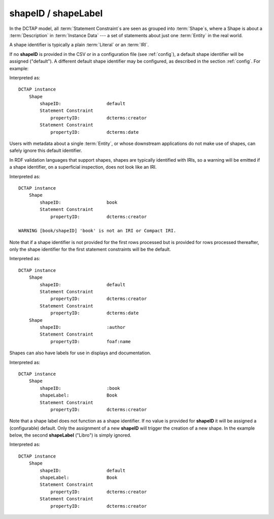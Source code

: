 .. _elem_shapeID:

shapeID / shapeLabel
^^^^^^^^^^^^^^^^^^^^

In the DCTAP model, all :term:`Statement Constraint`\s are seen as grouped into :term:`Shape`\s, where a Shape is about a :term:`Description` in :term:`Instance Data` --- a set of statements about just one :term:`Entity` in the real world.

A shape identifier is typically a plain :term:`Literal` or an :term:`IRI`.

If no **shapeID** is provided in the CSV or in a configuration file (see :ref:`config`), a default shape identifier will be assigned ("default"). A different default shape identifier may be configured, as described in the section :ref:`config`. For example:

.. csv-table::
   :file: shapeID.csv
   :header-rows: 1

Interpreted as::

    DCTAP instance
        Shape
            shapeID:                 default
            Statement Constraint
                propertyID:          dcterms:creator
            Statement Constraint
                propertyID:          dcterms:date

Users with metadata about a single :term:`Entity`, or whose downstream applications do not make use of shapes, can safely ignore this default identifier.

In RDF validation languages that support shapes, shapes are typically identified with IRIs, so a warning will be emitted if a shape identifier, on a superficial inspection, does not look like an IRI.

.. csv-table::
   :file: shapeID_non_iri.csv
   :header-rows: 1

Interpreted as::

    DCTAP instance
        Shape
            shapeID:                 book
            Statement Constraint
                propertyID:          dcterms:creator

    WARNING [book/shapeID] 'book' is not an IRI or Compact IRI.

Note that if a shape identifier is not provided for the first rows processed but is provided for rows processed thereafter, only the shape identifier for the first statement constraints will be the default.

.. csv-table::
   :file: shapeID_default_then_named.csv
   :header-rows: 1

Interpreted as::

    DCTAP instance
        Shape
            shapeID:                 default
            Statement Constraint
                propertyID:          dcterms:creator
            Statement Constraint
                propertyID:          dcterms:date
        Shape
            shapeID:                 :author
            Statement Constraint
                propertyID:          foaf:name

Shapes can also have labels for use in displays and documentation.

.. csv-table:: 
   :file: shapeLabel.csv
   :header-rows: 1

Interpreted as::

    DCTAP instance
        Shape
            shapeID:                 :book
            shapeLabel:              Book
            Statement Constraint
                propertyID:          dcterms:creator

Note that a shape label does not function as a shape identifier. If no value is provided for **shapeID** it will be assigned a (configurable) default. Only the assignment of a new **shapeID** will trigger the creation of a new shape. In the example below, the second **shapeLabel** ("Libro") is simply ignored.

.. csv-table:: 
   :file: shapeLabel_no_shapeID.csv
   :header-rows: 1

Interpreted as::

    DCTAP instance
        Shape
            shapeID:                 default
            shapeLabel:              Book
            Statement Constraint
                propertyID:          dcterms:creator
            Statement Constraint
                propertyID:          dcterms:creator

